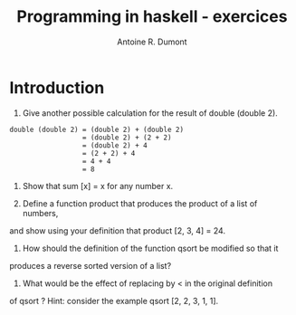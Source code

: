#+title: Programming in haskell - exercices
#+author: Antoine R. Dumont

* Introduction
1. Give another possible calculation for the result of double (double 2).

#+begin_src pseudo
double (double 2) = (double 2) + (double 2)
                  = (double 2) + (2 + 2)
                  = (double 2) + 4
                  = (2 + 2) + 4
                  = 4 + 4
                  = 8
#+end_src

2. Show that sum [x] = x for any number x.

3. Define a function product that produces the product of a list of numbers,
and show using your definition that product [2, 3, 4] = 24.

4. How should the definition of the function qsort be modified so that it
produces a reverse sorted version of a list?

5. What would be the effect of replacing by < in the original definition
of qsort ? Hint: consider the example qsort [2, 2, 3, 1, 1].

